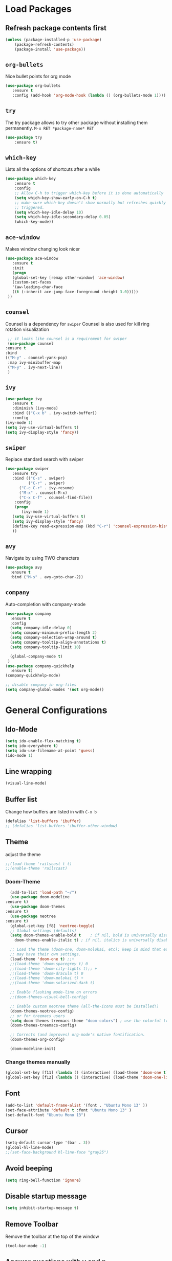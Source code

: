 #+STARTUP: content
* Load Packages
** Refresh package contents first
   #+BEGIN_SRC emacs-lisp
   (unless (package-installed-p 'use-package)
       (package-refresh-contents)
       (package-install 'use-package))
   #+END_SRC

** =org-bullets=
   Nice bullet points for org mode
   #+BEGIN_SRC emacs-lisp
   (use-package org-bullets
      :ensure t
      :config (add-hook 'org-mode-hook (lambda () (org-bullets-mode 1))))   
   #+END_SRC
** =try=
   The try package allows to try other package without installing them permanently.
   =M-x RET *package-name* RET=
   #+BEGIN_SRC emacs-lisp
   (use-package try
       :ensure t)
   #+END_SRC
** =which-key=
   Lists all the options of shortcuts after a while
   #+BEGIN_SRC emacs-lisp
   (use-package which-key
       :ensure t
       :config 
       ;; Allow C-h to trigger which-key before it is done automatically
       (setq which-key-show-early-on-C-h t)
       ;; make sure which-key doesn't show normally but refreshes quickly after it is
       ;; triggered.
       (setq which-key-idle-delay 10)
       (setq which-key-idle-secondary-delay 0.05)
       (which-key-mode))
   #+END_SRC
** =ace-window=
   Makes window changing look nicer
   #+BEGIN_SRC emacs-lisp
   (use-package ace-window
      :ensure t
      :init
      (progn
      (global-set-key [remap other-window] 'ace-window)
      (custom-set-faces
      '(aw-leading-char-face
      ((t (:inherit ace-jump-face-foreground :height 3.0))))) 
    ))  
   #+END_SRC 
** =counsel=
   Counsel is a dependency for =swiper=
   Counsel is also used for kill ring rotation visualization
   #+BEGIN_SRC emacs-lisp
     ;; it looks like counsel is a requirement for swiper
     (use-package counsel
	:ensure t
	:bind 
	(("M-y" . counsel-yank-pop)
	 :map ivy-minibuffer-map
	 ("M-y" . ivy-next-line))
     )
   #+END_SRC
** =ivy=
   #+BEGIN_SRC emacs-lisp
   (use-package ivy
      :ensure t
      :diminish (ivy-mode)
      :bind (("C-x b" . ivy-switch-buffer))
      :config
   (ivy-mode 1)
   (setq ivy-use-virtual-buffers t)
   (setq ivy-display-style 'fancy))
   #+END_SRC
** =swiper=
   Replace standard search with swiper
   #+BEGIN_SRC emacs-lisp
   (use-package swiper
      :ensure try
      :bind (("C-s" . swiper)
             ("C-r" . swiper)
	     ("C-c C-r" . ivy-resume)
	     ("M-x" . counsel-M-x)
	     ("C-x C-f" . counsel-find-file))
       :config
       (progn
          (ivy-mode 1)
	  (setq ivy-use-virtual-buffers t)
	  (setq ivy-display-style 'fancy)
	  (define-key read-expression-map (kbd "C-r") 'counsel-expression-history)
	  ))   
   #+END_SRC
** =avy=
   Navigate by using TWO characters

   #+BEGIN_SRC emacs-lisp
   (use-package avy
     :ensure t
     :bind ("M-s" . avy-goto-char-2))   
   #+END_SRC
** COMMENT =theme-complete-modern=
   #+BEGIN_SRC emacs-lisp
   (use-package color-theme-modern
      :ensure t)
   #+END_SRC

** =company=
   Auto-completion with company-mode
   #+begin_src emacs-lisp
	(use-package company
	  :ensure t
	  :config 
	  (setq company-idle-delay 0)
	  (setq company-minimum-prefix-length 2)
	  (setq company-selection-wrap-around t)
	  (setq company-tooltip-align-annotations t)
	  (setq company-tooltip-limit 10)

	  (global-company-mode t)
     )
	(use-package company-quickhelp
	  :ensure t)
	(company-quickhelp-mode)

	;; disable company in org-files
	(setq company-global-modes '(not org-mode))

   #+END_SRC
* General Configurations
** Ido-Mode
   #+BEGIN_SRC emacs-lisp
   (setq ido-enable-flex-matching t)
   (setq ido-everywhere t)
   (setq ido-use-filename-at-point 'guess)
   (ido-mode 1)
   #+END_SRC
** Line wrapping
   #+begin_src emacs-lisp
   (visual-line-mode)
   #+END_SRC
** Buffer list
   Change how buffers are listed in with =C-x b=
   #+BEGIN_SRC emacs-lisp
   (defalias 'list-buffers 'ibuffer)
   ;; (defalias 'list-buffers 'ibuffer-other-window)
   #+END_SRC
** Theme
   adjust the theme
   #+BEGIN_SRC emacs-lisp
   ;;(load-theme 'railscast t t)
   ;;(enable-theme 'railscast)
   #+END_SRC
*** Doom-Theme
    #+begin_src emacs-lisp
      (add-to-list 'load-path "~/")
      (use-package doom-modeline
	:ensure t)
      (use-package doom-themes
	:ensure t)
      (use-package neotree
	:ensure t)
      (global-set-key [f8] 'neotree-toggle)
      ;; Global settings (defaults)
      (setq doom-themes-enable-bold t    ; if nil, bold is universally disabled
	    doom-themes-enable-italic t) ; if nil, italics is universally disabled

      ;; Load the theme (doom-one, doom-molokai, etc); keep in mind that each theme
      ;; may have their own settings.
      (load-theme 'doom-one t) ;;+ 
      ;;(load-theme 'doom-spacegrey t) 0
      ;;(load-theme 'doom-city-lights t);; + 
      ;;(load-theme 'doom-dracula t) 0
      ;;(load-theme 'doom-molokai t) +  
      ;;(load-theme 'doom-solarized-dark t)

      ;; Enable flashing mode-line on errors
      ;;(doom-themes-visual-bell-config)

      ;; Enable custom neotree theme (all-the-icons must be installed!)
      (doom-themes-neotree-config)
      ;; or for treemacs users
      (setq doom-themes-treemacs-theme "doom-colors") ; use the colorful treemacs theme
      (doom-themes-treemacs-config)

      ;; Corrects (and improves) org-mode's native fontification.
      (doom-themes-org-config)

      (doom-modeline-init)
    #+end_src
*** Change themes manually
    #+begin_src emacs-lisp
    (global-set-key [f11] (lambda () (interactive) (load-theme 'doom-one t)))
    (global-set-key [f12] (lambda () (interactive) (load-theme 'doom-one-light t)))
    #+end_src
** Font
   #+BEGIN_SRC emacs-lisp
   (add-to-list 'default-frame-alist '(font . "Ubuntu Mono 13" ))
   (set-face-attribute 'default t :font "Ubuntu Mono 13" )
   (set-default-font "Ubuntu Mono 13")
   #+END_SRC
** Cursor
   #+begin_src emacs-lisp
   (setq-default cursor-type '(bar . 3))
   (global-hl-line-mode)
   ;;(set-face-background hl-line-face "gray25")
   #+END_SRC
** Avoid beeping
   #+begin_src emacs-lisp
   (setq ring-bell-function 'ignore)
   #+END_SRC
** Disable startup message 
   #+BEGIN_SRC emacs-lisp
   (setq inhibit-startup-message t)
   #+END_SRC
** Remove Toolbar
   Remove the toolbar at the top of the window
   #+BEGIN_SRC emacs-lisp
   (tool-bar-mode -1)   
   #+END_SRC
** Answer questions with y and n
   Questions have no longer to be answered wtih the full words "yes" and "no" but only "y" and "n"
   #+BEGIN_SRC emacs-lisp
   (fset 'yes-or-no-p 'y-or-n-p)
   #+END_SRC
** Refresh window with F5 key
   #+BEGIN_SRC emacs-lisp
   (global-set-key (kbd "<f5>") 'revert-buffer)
   #+END_SRC
** Better connection between the system clipboard and the emacs killring
   #+begin_src emacs-lisp
   (setq save-interprogram-paste-before-kill t)
   #+END_SRC
** Line-Numbers
   #+BEGIN_SRC emacs-lisp
   (when (version<= "26.0.50" emacs-version )
       (global-display-line-numbers-mode))
   #+END_SRC
** Undo Tree
   #+begin_src emacs-lisp
     (use-package undo-tree
       :ensure t
       :init
       (global-undo-tree-mode))
   #+END_SRC
** Beacon
   #+begin_src emacs-lisp
     (use-package beacon
       :ensure t
       :config (beacon-mode 1)
       (setq beacon-color "#666600"))
   #+END_SRC
   
** Auto-revert
   auto-revert when file changed 
   useful for org syncronization
   #+begin_src emacs-lisp
   (global-auto-revert-mode 1) ;; auto revert from file
   (setq auto-revert-verbose nil) ;; suppress the verbose
   #+END_SRC

** Often used files
   #+begin_src emacs-lisp
   (global-set-key (kbd "\e\em") (lambda () (interactive) (find-file "~/myorg.org")))   
   (global-set-key (kbd "\e\es") (lambda () (interactive) (find-file "~/shopping.org")))   
   (global-set-key (kbd "\e\ec") (lambda () (interactive) (find-file "~/.emacs.d/configuration.org")))
   (global-set-key (kbd "\e\ex") (lambda () (interactive) (find-file "~/.xmonad/xmonad.hs")))
   (global-set-key (kbd "\e\ea") (lambda () (interactive) (find-file "~/org-diss/dissertation.org")))
   #+END_SRC
** Languagetool
   #+begin_src emacs-lisp
     (setq langtool-language-tool-jar "~/Programs/LanguageTool-4.5/languagetool-commandline.jar")
     (use-package langtool
       :ensure t)
   #+end_src
** Line wrapping
   #+begin_src emacs-lisp
   (use-package adaptive-wrap
      :ensure t)
   (when (fboundp 'adaptive-wrap-prefix-mode)
   (defun my-activate-adaptive-wrap-prefix-mode ()
     "Toggle `visual-line-mode' and `adaptive-wrap-prefix-mode' simultaneously."
     (adaptive-wrap-prefix-mode (if visual-line-mode 1 -1)))
   (add-hook 'visual-line-mode-hook 'my-activate-adaptive-wrap-prefix-mode))
   (global-visual-line-mode)
   (adaptive-wrap-prefix-mode)
   (add-hook 'org-agenda-mode-hook
          (lambda ()
            (visual-line-mode -1)
            (toggle-truncate-lines 1)))
   #+end_src
** COMMENT Better Control-Backspace behavior
   #+begin_src emacs-lisp
     ;; (defun my-backward-kill-word ()
     ;;  "Customize/Smart backward-kill-word."
     ;;   (interactive)
     ;;   (let* ((cp (point))
     ;;                  (backword)
     ;;                  (end)
     ;;                  (space-pos)
     ;;                  (backword-char (if (bobp)
     ;;                                                            ""           ;; cursor in begin of buffer
     ;;                                                   (buffer-substring cp (- cp 1)))))
     ;;            (if (equal (length backword-char) (string-width backword-char))
     ;;                 (progn
     ;;                   (save-excursion
     ;;                            (setq backword (buffer-substring (point) (progn (forward-word -1) (point)))))
     ;;                   (setq ab/debug backword)
     ;;                   (save-excursion
     ;;                            (when (and backword          ;; when backword contains space
     ;;                                                (s-contains? " " backword))
     ;; 					       (setq space-pos (1+ (ignore-errors (search-backward-regexp "[[:space:]][[:word:]]"))))))
     ;;                   (save-excursion
     ;;                            (let* ((pos (ignore-errors (search-backward-regexp "\n")))
     ;;                                            (substr (when pos (buffer-substring pos cp))))
     ;;                               (when (or (and substr (s-blank? (s-trim substr)))
     ;;                                                 (s-contains? "\n" backword))
     ;;                                 (setq end pos))))
     ;;                   (if end
     ;;                               (kill-region cp end)
     ;;                            (if space-pos
     ;;                                 (kill-region cp space-pos)
     ;;                               (backward-kill-word 1))))
     ;;               (kill-region cp (- cp 1)))         ;; word is non-english word
     ;;            ))

     ;; (global-set-key  [C-backspace] 'my-backward-kill-word)
     (defvar movement-syntax-table
       (let ((st (make-syntax-table)))
	 ;; ` default = punctuation
	 ;; ' default = punctuation
	 ;; , default = punctuation
	 ;; ; default = punctuation
	 (modify-syntax-entry ?{ "." st)  ;; { = punctuation
	 (modify-syntax-entry ?} "." st)  ;; } = punctuation
	 (modify-syntax-entry ?\" "." st) ;; " = punctuation
	 (modify-syntax-entry ?\\ "_" st) ;; \ = symbol
	 (modify-syntax-entry ?\$ "_" st) ;; $ = symbol
	 (modify-syntax-entry ?\% "_" st) ;; % = symbol
	 st)
       "Syntax table used while executing custom movement functions.")

     (defun delete-word-or-whitespace (&optional arg)
     "http://stackoverflow.com/a/20456861/2112489"
     (interactive "P")
       (with-syntax-table movement-syntax-table
	 (let* (
	     beg
	     end
	     (word-regexp "\\sw")
	     (punctuation-regexp "\\s.")
	     (symbol-regexp "\\s_\\|\\s(\\|\\s)"))
	   (cond
	     ;; Condition # 1
	     ;; right of cursor = word or punctuation or symbol
	     ((or
		 (save-excursion (< 0 (skip-syntax-forward "w")))
		 (save-excursion (< 0 (skip-syntax-forward ".")))
		 (save-excursion (< 0 (skip-syntax-forward "_()"))))
	       ;; Condition #1 -- Step 1 of 2
	       (cond
		 ;; right of cursor = word
		 ((save-excursion (< 0 (skip-syntax-forward "w")))
		   (skip-syntax-forward "w")
		   (setq end (point))
		   (while (looking-back word-regexp)
		     (backward-char))
		   (setq beg (point))
		   (delete-region beg end))
		 ;; right of cursor = punctuation
		 ((save-excursion (< 0 (skip-syntax-forward ".")))
		   (skip-syntax-forward ".")
		   (setq end (point))
		   (while (looking-back punctuation-regexp)
		     (backward-char))
		   (setq beg (point))
		   (delete-region beg end))
		 ;; right of cursor = symbol
		 ((save-excursion (< 0 (skip-syntax-forward "_()")))
		   (skip-syntax-forward "_()")
		   (setq end (point))
		   (while (looking-back symbol-regexp)
		     (backward-char))
		   (setq beg (point))
		   (delete-region beg end)))
	       ;; Condition #1 -- Step 2 of 2
	       (cond
		 ;; right of cursor = whitespace
		 ;; left of cursor = not word / not symbol / not punctuation = whitespace or bol
		 ((and
		     (save-excursion (< 0 (skip-chars-forward "\s\t")))
		     (not (save-excursion (> 0 (skip-syntax-backward "w"))))
		     (not (save-excursion (> 0 (skip-syntax-backward "."))))
		     (not (save-excursion (> 0 (skip-syntax-backward "_()")))))
		   (setq beg (point))
		   (skip-chars-forward "\s\t")
		   (setq end (point))
		   (delete-region beg end))
		 ;; right of cursor = whitespace
		 ;; left of cursor = word or symbol or punctuation
		 ((and
		     (save-excursion (< 0 (skip-chars-forward "\s\t")))
		     (or
		       (save-excursion (> 0 (skip-syntax-backward "w")))
		       (save-excursion (> 0 (skip-syntax-backward ".")))
		       (save-excursion (> 0 (skip-syntax-backward "_()")))))
		   (fixup-whitespace))))
	     ;; Condition # 2
	     ;; right of cursor = whitespace
	     ;; left of cursor = bol | left of cursor = whitespace | right of cursor = whitespace + eol
	     ((and 
		 (save-excursion (< 0 (skip-chars-forward "\s\t")))
		 (or
		   (bolp)
		   (save-excursion (> 0 (skip-chars-backward "\s\t")))
		   (save-excursion (< 0 (skip-chars-forward "\s\t")) (eolp))))
	       (setq beg (point))
	       (skip-chars-forward "\s\t")
	       (setq end (point))
	       (delete-region beg end))
	     ;; Condition # 3
	     ;; right of cursor = whitespace or eol
	     ;; left of cursor = word or symbol or punctuation
	     ;; not bol + word or symbol or punctuation
	     ;; not bol + whitespace + word or symbol or punctuation
	     ((and 
		 (or (save-excursion (< 0 (skip-chars-forward "\s\t"))) (eolp))
		 (or
		   (save-excursion (> 0 (skip-syntax-backward "w")))
		   (save-excursion (> 0 (skip-syntax-backward ".")))
		   (save-excursion (> 0 (skip-syntax-backward "_()"))))
		 (not (save-excursion (> 0 (skip-syntax-backward "w")) (bolp)))
		 (not (save-excursion (> 0 (skip-syntax-backward ".")) (bolp)))
		 (not (save-excursion (> 0 (skip-syntax-backward "_()")) (bolp)))
		 (not (save-excursion (and (> 0 (skip-syntax-backward "w")) (> 0 (skip-chars-backward "\s\t")) (bolp))))
		 (not (save-excursion (and (> 0 (skip-syntax-backward ".")) (> 0 (skip-chars-backward "\s\t")) (bolp))))
		 (not (save-excursion (and (> 0 (skip-syntax-backward "_()")) (> 0 (skip-chars-backward "\s\t")) (bolp)))))
	       (setq end (point))
	       (cond
		 ((save-excursion (> 0 (skip-syntax-backward "w")))
		   (while (looking-back word-regexp)
		     (backward-char)))
		 ((save-excursion (> 0 (skip-syntax-backward ".")))
		   (while (looking-back punctuation-regexp)
		     (backward-char)))
		 ((save-excursion (> 0 (skip-syntax-backward "_()")))
		   (while (looking-back symbol-regexp)
		     (backward-char))))
	       (setq beg (point))
	       (when (save-excursion (> 0 (skip-chars-backward "\s\t")))
		 (skip-chars-backward "\s\t")
		 (setq beg (point)))
	       (delete-region beg end)
	       (skip-chars-forward "\s\t"))
	     ;; Condition # 4
	     ;; not bol = eol
	     ;; left of cursor = bol + word or symbol or punctuation | bol + whitespace + word or symbol or punctuation
	     ((and
		 (not (and (bolp) (eolp)))
		 (or
		   (save-excursion (> 0 (skip-syntax-backward "w")) (bolp))
		   (save-excursion (> 0 (skip-syntax-backward ".")) (bolp))
		   (save-excursion (> 0 (skip-syntax-backward "_()")) (bolp))
		   (save-excursion (and (> 0 (skip-syntax-backward "w")) (> 0 (skip-chars-backward "\s\t")) (bolp)))
		   (save-excursion (and (> 0 (skip-syntax-backward ".")) (> 0 (skip-chars-backward "\s\t")) (bolp)))
		   (save-excursion (and (> 0 (skip-syntax-backward "_()")) (> 0 (skip-chars-backward "\s\t")) (bolp)))))
	       (skip-chars-forward "\s\t")
	       (setq end (point))
	       (setq beg (point-at-bol))
	       (delete-region beg end))
	     ;; Condition # 5
	     ;; point = eol
	     ;; not an empty line
	     ;; whitespace to the left of eol
	     ((and
		 (not (and (bolp) (eolp)))
		 (eolp)
		 (save-excursion (> 0 (skip-chars-backward "\s\t"))))
	       (setq end (point))
	       (skip-chars-backward "\s\t")
	       (setq beg (point))
	       (delete-region beg end))
	     ;; Condition # 6
	     ;; point = not eob
	     ;; point = bolp and eolp
	     ;; universal argument = C-u = '(4)
	     ((and
		 (not (eobp))
		 (and (bolp) (eolp))
		 (equal arg '(4)))
	       (delete-forward-char 1))) )))
     (global-set-key  [C-backspace] 'delete-word-or-whitespace)
   #+end_src
** Better C-BACKSPACE prot
   #+begin_src emacs-lisp
   (defun my/delete-pair-backward ()
     ""
     (interactive)
     (delete-pair -1))
   #+end_src
** Overwrite highlighted text
   #+begin_src emacs-lisp
   (delete-selection-mode 1)
   #+end_src
** System locale
   #+begin_src emacs-lisp
   (setq system-time-locale "C") 
   #+end_src
   
** Move autosave files to tmp
   [[https://emacsredux.com/blog/2013/05/09/keep-backup-and-auto-save-files-out-of-the-way/][found here]]
   #+begin_src emacs-lisp
     ;; store all backup and autosave files in the tmp dir
     (setq backup-directory-alist
	   `((".*" . ,temporary-file-directory)))
     (setq auto-save-file-name-transforms
	   `((".*" ,temporary-file-directory t)))

   #+end_src

** Full screen
   #+begin_src emacs-lisp
   (add-to-list 'default-frame-alist '(fullscreen . maximized))
   #+end_src
** Show Colors as background
   #+BEGIN_SRC emacs-lisp
     (defvar hexcolour-keywords
       '(("#[ABCDEFabcdef[:digit:]]\\{6\\}"
	  (0 (put-text-property (match-beginning 0)
				(match-end 0)
				'face (list :background
					    (match-string-no-properties 0)))))))
     (defun hexcolour-add-to-font-lock ()
       (font-lock-add-keywords nil hexcolour-keywords))

     (add-hook 'ess-mode-hook 'hexcolour-add-to-font-lock)
     (add-hook 'prog-mode-hook 'hexcolour-add-to-font-lock)
     (add-hook 'python-mode-hook 'hexcolour-add-to-font-lock)
     (add-hook 'org-mode-hook 'hexcolour-add-to-font-lock)
     (add-hook 'text-mode-hook 'hexcolour-add-to-font-lock)
   #+END_SRC
** Languagetool support
   #+begin_src emacs-lisp
     (use-package langtool
       :ensure t
       :config
       (setq langtool-language-tool-jar "/usr/share/java/languagetool/languagetool-server.jar"
	     langtool-server-user-arguments '("-p" "8082")
	     langtool-java-classpath	"/usr/share/languagetool:/usr/share/java/languagetool/*"
	     langtool-disabled-rules '("WHITESPACE_RULE" 
	                               "LEERZEICHEN_VOR_AUSRUFEZEICHEN_ETC")
	     )
     )
   #+end_src

* coding-related configuration
** projects with projectile
   see [[https://projectile.readthedocs.io/en/latest/usage/][Documentaiton]]
   #+begin_src emacs-lisp
   (use-package projectile
      :ensure t
      :config
      (define-key projectile-mode-map (kbd "s-p") 'projectile-command-map)
      (define-key projectile-mode-map (kbd "C-c p") 'projectile-command-map)
      (projectile-mode +1))
   (use-package counsel-projectile
      :ensure t
      :config
      (counsel-projectile-mode))
   ;; install ag for search
   (use-package ag
      :ensure t)
   #+END_SRC
** dumb jump
   #+begin_src emacs-lisp
   (use-package dumb-jump
   :ensure t
   :bind 
      (("M-g o" . dumb-jump-go-other-window)
      ("M-g j" . dumb-jump-go)
      ("M-g x" . dumb-jump-go-prefer-external)
      ("M-g z" . dumb-jump-go-prefer-external-other-window))
   :config (setq dumb-jump-selector 'ivy) ;; (setq dumb-jump-selector 'helm)
   :init
   (dumb-jump-mode))
   #+END_SRC
** code margin 80-column
   #+begin_SRC emacs-lisp
   ;(require 'whitespace)
   ;(setq-default whitespace-style '(face lines-tail))
   ;(setq-default fill-column 80)

   (use-package fill-column-indicator
     :ensure t)
   (setq fci-rule-width 2)
   (setq fci-rule-color "red")
   (add-hook 'python-mode-hook 'fci-mode)
   (add-hook 'haskell-mode-hook 'fci-mode)
   (add-hook 'ess-mode-hook 'fci-mode)
   #+END_SRC
** auto-complete
   autocomplete everywhere
   #+BEGIN_SRC emacs-lisp
     ;; (use-package auto-complete
     ;;    :ensure t
     ;;    :init
     ;;    (progn
     ;;      (ac-config-default)
     ;;      (global-auto-complete-mode t)
     ;;    ))   
   #+END_SRC

** Auto-Pairs
   Fill in closing brackets, quotes and stuff when typing the opening one
   #+BEGIN_SRC emacs-lisp
   (use-package autopair
     :ensure t)
   (electric-pair-mode)
   #+END_SRC
** Hightligh Paris of Parenthesis
   #+BEGIN_SRC emacs-lisp
   (show-paren-mode 1)
   (setq show-paren-delay 0)
   #+END_SRC
** Syntax checking 
   Using [[https://www.flycheck.org][Flycheck]]
   Needs the R-Package =lintr= to be installed: 
   =install.packages("lintr")=
   #+BEGIN_SRC emacs-lisp
   (use-package flycheck
     :ensure t
     :init
     (global-flycheck-mode t))
   #+END_SRC
** Multi-cursor
   #+BEGIN_SRC emacs-lisp
   (use-package multiple-cursors
     :ensure t)
   (global-set-key (kbd "C->") 'mc/mark-next-like-this)
   (global-set-key (kbd "C-<") 'mc/mark-previous-like-this)
   (global-set-key (kbd "C-c C-<") 'mc/mark-all-like-this)
   (global-unset-key (kbd "M-<mouse-1>"))
   (global-set-key (kbd "C-M-<mouse-1>") 'mc/add-cursor-on-click)
   (define-key mc/keymap (kbd "<return>") nil) ;; stop multi-cursor with C-g not enter
   (setq mc/always-run-for-all t)
   #+END_SRC
** Git-Gutter 
   Shows little indicators of changes at the left edge in gitted files
   #+begin_src emacs-lisp
     (use-package git-gutter
       :ensure t
       :config
       (global-git-gutter-mode t))
   #+end_src
** Magit
   #+begin_src emacs-lisp
   (use-package magit
      :ensure t
      :init
      (progn
      (bind-key "C-x g" 'magit-status)
      )
      :config
      (setq magit-diff-refine-hunk (quote all)))
   #+end_src
** Auto highlight 
   #+begin_src emacs-lisp
     (use-package auto-highlight-symbol
       :ensure t)

     (global-auto-highlight-symbol-mode)
     (define-key auto-highlight-symbol-mode-map (kbd "M-p") 'ahs-backward)
     (define-key auto-highlight-symbol-mode-map (kbd "M-n") 'ahs-forward)
     (setq ahs-idle-interval 1.0) ;; if you want instant highlighting, set it to 0, but I find it annoying
     (setq ahs-default-range 'ahs-range-whole-buffer) ;; highlight every occurence in buffer

     ;; inhibits highlighting in specific places, like in comments
     (setq ahs-inhibit-face-list '(font-lock-comment-delimiter-face
				   font-lock-comment-face
				     font-lock-doc-face
				     font-lock-doc-string-face
				     font-lock-string-face))
   
   #+end_src
** Move line up/down
   #+begin_src emacs-lisp
     (defun move-line-up ()
       (interactive)
       (transpose-lines 1)
       (forward-line -2))

     (defun move-line-down ()
       (interactive)
       (forward-line 1)
       (transpose-lines 1)
       (forward-line -1))

     (global-set-key (kbd "C-M-<up>") 'move-line-up)
     (global-set-key (kbd "C-M-<down>") 'move-line-down)
   #+end_src
** Haskell-mode
   #+begin_src emacs-lisp
   (use-package haskell-mode
     :ensure t)
   #+end_src
** Column numbers
   #+begin_src emacs-lisp
   (setq column-number-mode t)
   #+end_src
* R-Related Configuration
** Force scroll on R-console
   #+BEGIN_SRC emacs-lisp
   (setq comint-croll-to-bottom-on-input t)
   (setq comint-croll-to-bottom-on-output t)
   #+END_SRC
** Use Rstudio indentions
   #+BEGIN_SRC emacs-lisp
   (setq ess-style 'RStudio)
   #+END_SRC
** Key binding for evaluation
   #+begin_src emacs-lisp
     (require 'ess-mode)
     (define-key ess-mode-map (kbd "<C-return>") 'ess-eval-region-or-function-or-paragraph-and-step)
     (define-key ess-mode-map (kbd "<C-enter>") 'ess-eval-region-or-function-or-paragraph-and-step)
   #+end_src
** Snippets
   See [[https://joaotavora.github.io/yasnippet/snippet-development.html][here]] how to write your own snippets
   Paste the snippets in =.emacs.d/snippets/=
   #+BEGIN_SRC emacs-lisp
   (use-package yasnippet
     :ensure t
     :init
     (yas-global-mode 1))
   (use-package yasnippet-snippets
     :ensure t)
   #+END_SRC
** Expand region
   #+BEGIN_SRC emacs-lisp
   (use-package expand-region
     :ensure t
     :config
     (global-set-key (kbd "<C-S-up>") 'er/expand-region)
     (global-set-key (kbd "<C-S-down>") (kbd "C-- <C-S-up>")))
   #+END_SRC
** iEdit
   Much like "Rename in Scope" in RStudio but on the keybinding =C-;=
   #+BEGIN_SRC emacs-lisp
     (use-package iedit
       :ensure t)
   #+END_SRC
 
** Auto-completion for file names
   #+BEGIN_SRC emacs-lisp
   ;;(setq ess-tab-complete-in-script t)
   #+END_SRC
** Insert Pipe
   Found [[https://emacs.stackexchange.com/questions/8041/how-to-implement-the-piping-operator-in-ess-mode][here]]
   #+BEGIN_SRC emacs-lisp
   (defun then_R_operator ()
                "R - %>% operator or 'then' pipe operator"
                (interactive)
                (just-one-space 1)
                (insert "%>%")
                (reindent-then-newline-and-indent))
   (global-set-key (kbd "C-S-m") 'then_R_operator)
   #+END_SRC
** ESS-Fontlock
   #+begin_src emacs-lisp
     (setq ess-R-font-lock-keywords
                                  (quote ((ess-R-fl-keyword:keywords . t)
                                                  (ess-R-fl-keyword:constants . t)
                                                  (ess-R-fl-keyword:modifiers . t)
                                                  (ess-R-fl-keyword:fun-defs . t)
                                                  (ess-R-fl-keyword:assign-ops . t)
                                                  (ess-R-fl-keyword:%op% . t)
                                                  (ess-fl-keyword:fun-calls . t)
                                                  (ess-fl-keyword:numbers . t)
                                                  (ess-fl-keyword:operators . t)
                                                  (ess-fl-keyword:delimiters . t)
                                                  (ess-fl-keyword:= . t)
                                                  (ess-R-fl-keyword:F&T . t))))
 
   #+end_src
* Python-related config
** Jedi autocomplete
   #+begin_src emacs-lisp
   (use-package jedi-core
     :ensure t)
   (setq jedi:environment-virtualenv (list (expand-file-name "~/.emacs.d/.python-environments/")))
   (use-package company-jedi             ;;; company-mode completion back-end for Python JEDI
     :config
     (setq jedi:environment-virtualenv (list (expand-file-name "~/.emacs.d/.python-environments/")))
     (add-hook 'python-mode-hook 'jedi:setup)
     (setq jedi:complete-on-dot t)
     (setq jedi:use-shortcuts t)
     (defun config/enable-company-jedi ()
       (add-to-list 'company-backends 'company-jedi))
       (add-hook 'python-mode-hook 'config/enable-company-jedi))
   #+end_src
* Org-Mode Configuration
** Require org-mode
   #+BEGIN_SRC emacs-lisp
   (require 'org)
   #+END_SRC
** Require org-inlinetask
   #+begin_src emacs-lisp
   (require 'org-inlinetask)
   #+end_src
** Restore easy snippets
   #+BEGIN_SRC emacs-lisp
   (require 'org-tempo)
   #+END_SRC
** use org with all .org files
   #+BEGIN_SRC emacs-lisp
   (add-to-list 'auto-mode-alist '("\\.org$" . org-mode))
   #+END_SRC
** Select with shift (conflict)
   [[https://orgmode.org/manual/Conflicts.html][Org-Mode EMCAS conflicts]]
** Org todo rotation
   =C-c C-t= will trigger a selection how to mark todo items
  #+BEGIN_SRC emacs-lisp
  (setq org-todo-keywords
     '((sequence "TODO(t)" "NEXT(n)" "IN-PROGRESS(i)" "WAIT(w@/!)" "MAYBE(m)" "SOMEDAY(s)" "PROJ(p)" "READ(r)" "PUT-INTO-PAPER(a)" "|" "DONE(d)" "CANCELLED(c@/!)" "FINISHED-PROJ(f@)")))
   #+END_SRC
** Monday is the first day in Calendar week

   #+begin_src emacs-lisp

   (setq calendar-week-start-day 1)

   #+end_src
** Auto-Update agenda 
   #+BEGIN_SRC emacs-lisp
   ;;(run-with-idle-timer 60 t (lambda () (org-agenda nil "a")))   
   #+END_SRC
** Add timestamp when DONE
   #+BEGIN_SRC emacs-lisp
   (setq org-log-done 'time)
   #+END_SRC
** Enable Logbook
   #+begin_src emacs-lisp
   (setq org-log-into-drawer t)
   #+end_src
** Log rescheduling
   #+begin_src emacs-lisp
   ;;(setq org-log-note-headins '((reschedule . "Rescheduled on %t: %S -> %s")))
   (setq org-log-reschedule 'time)
   #+end_src

** Refile
   Allow refiling to all org-agenda-files
   #+begin_src emacs-lisp
   (setq org-refile-targets '((org-agenda-files . (:maxlevel . 6))))
   ;;(setq org-refile-use-outline-path t)
   #+end_src
** Custom Agenda Views
   #+begin_src emacs-lisp
     (setq org-agenda-custom-commands
	   '(("c" . "My Custom Agendas")
	     ("cu" "Unscheduled items"
	      ((todo ""
		     ((org-agenda-overriding-header "\nUnscheduled items")
		      (org-agenda-skip-function
		       '(org-agenda-skip-entry-if
			 'timestamp
			 'todo '("PROJ" "READ"))))))
	      nil nil) 
	     ("co" "Overdue items"
	      ((tags "DEADLINE<\"<today>\""
		     ((org-agenda-overriding-header "\nOverdue items")
		      (org-agenda-skip-function '(org-agenda-skip-entry-if 'todo 'done)))))
	      nil nil)
	     ("cw" "Waiting items"
	      ((todo "WAIT"
		     ((org-agenda-overriding-header "\nWaiting items")))))
	     ("cp" "Projects list"
	      ((todo "PROJ"
		     ((org-agenda-overriding-header "\nProjects list")))))
	     ("cW" "Completed and/or deferred tasks from previous week"
	      ((agenda "" ((org-agenda-span 7)
			   (org-agenda-start-day "-7d")
			   (org-agenda-entry-types '(:timestamp))
			   (org-agenda-show-log t)))))
	     ("cr" "Papers to read"
	      ((todo "READ"
		     ((org-agenda-overriding-header "\nPapers to read")
		      (org-agenda-skip-function '(org-agenda-skip-entry-if 'timestamp))))))
	     ("cn" "Next actions to move things forward"
	      ((todo "NEXT"
		     ((org-agenda-overriding-header "Next actions list")))))
	     ("cN" "Unschedulded Next actions"
	      ((todo "NEXT"
		     ((org-agenda-overriding-header "Next actions list (unscheduled)")
		      (org-agenda-skip-function '(org-agenda-skip-entry-if 'timestamp))))))
	     ))
   #+end_src

** Deadline warning days
   #+begin_src emacs-lisp
     (setq org-deadline-warning-days 7)
   #+end_src

** Org Edna
   #+begin_src emacs-lisp
     (use-package org-edna
       :ensure t
       :config
       (org-edna-load))
   #+end_src
** Org-ref
   #+BEGIN_SRC emacs-lisp
     (use-package org-ref
       :ensure t)
     (setq org-latex-pdf-process
		   '("pdflatex -shell-escape -interaction nonstopmode -output-directory %o %f"
		     "bibtex %b"
		     "pdflatex -shell-escape -interaction nonstopmode -output-directory %o %f"
		     "pdflatex -shell-escape -interaction nonstopmode -output-directory %o %f"))
     (setq org-latex-prefer-user-labels t)
   #+END_SRC

** Capture
   #+begin_src emacs-lisp
  (global-set-key (kbd "C-c c") 'org-capture)
  (setq org-capture-templates
     '(("t" "TODO Item" entry (file+headline "~/myorg.org" "INBOX")
"** TODO %?\n   DEADLINE: %^t")
       ("p" "Paper to read" entry (file+headline "~/myorg.org" "INBOX")
       "** READ [[file:~/Literatur/%^{Enter PDF-Filename (relative to ~/Literatur)}][%^{Enter a link display name}]]\n   CONTEXT: %^{Which context is this paper for}")
       ("l" "Link to read" entry (file+headline "~/myorg.org" "INBOX")
        "** READ %^{Enter Link}\n    CONTEXT: %^{Context of the link}")
       ("P" "New Project" entry(file+headline "~/myorg.org" "INBOX")
"** PROJ %^{What is the project name?}
   DEADLINE: %^t
   :PROPERTIES:
   :PURPOSE: %^{What is the purpose of the project?}
   :VISION: %^{What is the vision of the project?}
   :Bainstorm:
   %?
   :END:
 *** TODO What is the very next thing that needs to happen?
    SCHEDULED: %^T
    must be specific, what needs to be done? ('Set meeting is not sufficient')")))
   #+end_src
** System wide capture
   #+begin_src emacs-lisp
     (defadvice org-switch-to-buffer-other-window
	 (after supress-window-splitting activate)
       "Delete the extra window if we're in a capture frame"
       (if (equal "capture" (frame-parameter nil 'name))
	   (delete-other-windows)))

     (defadvice org-capture-finalize
	 (after delete-capture-frame activate)
       "Advise capture-finalize to close the frame"
       (when (and (equal "capture" (frame-parameter nil 'name))
		  (not (eq this-command 'org-capture-refile)))
	 (delete-frame)))

     (defadvice org-capture-refile
	 (after delete-capture-frame activate)
       "Advise org-refile to close the frame"
       (delete-frame))

     (defun activate-capture-frame ()
       "run org-capture in capture frame"
       (select-frame-by-name "capture")
       (switch-to-buffer (get-buffer-create "*scratch*"))
       (org-capture)) 
   #+end_src
** Agenda: Skip scheduled when deadline is shown
   see [[https://superuser.com/questions/501440/emacs-org-mode-how-to-avoid-duplicate-lines-in-agenda-when-items-is-scheduled][this SE post]]
   #+BEGIN_SRC emacs-lisp
   (setq org-agenda-skip-deadline-prewarning-if-scheduled t)
   (setq org-agenda-skip-scheduled-if-deadline-is-shown "not-today")
   #+END_SRC
** Agenda include Archive
   #+BEGIN_SRC emacs-lisp
   (setq org-agenda-archives-mode t)
   #+END_SRC


** PDF-tools
   #+begin_src emacs-lisp
   (use-package pdf-tools
     :ensure t)
   #+end_src
* Custom Shortcuts
** Remap C-z to undo
   #+BEGIN_SRC emacs-lisp
     (global-unset-key (kbd "C-z"))
     (global-set-key (kbd "C-z") 'undo-tree-undo)
   #+END_SRC
** C-d to delete line
   #+begin_src emacs-lisp
    (global-unset-key (kbd "C-d"))
    (global-set-key (kbd "C-d") 'kill-whole-line)
   #+end_src
** Custom Key Map
*** Initialize keymap on =C-1=
    #+BEGIN_SRC emacs-lisp
    (define-prefix-command 'mymap)
    (global-set-key (kbd "C-1") 'mymap)
    #+END_SRC

*** Swap windows
    Funciton using ace-window
    #+BEGIN_SRC emacs-lisp
      (defun swap-windows-custom ()
	  "Swap two windows and move back to original"
	(interactive)
	(ace-swap-window)
	(aw-flip-window))
    #+END_SRC
    Bind to =C-1 w=
    #+begin_src emacs-lisp 
      (define-key mymap (kbd "w") 'swap-windows-custom)
    #+end_src
    
*** Languagetool
    #+begin_src emacs-lisp
    (define-key mymap (kbd "l l") 'langtool-check)
    (define-key mymap (kbd "l d") 'langtool-check-done)
    (define-key mymap (kbd "l s") 'langtool-switch-default-language)
    (define-key mymap (kbd "l m") 'langtool-show-message-at-point)
    (define-key mymap (kbd "l c") 'langtool-correct-buffer)
    (define-key mymap (kbd "l n") 'langtool-goto-next-error)
    (define-key mymap (kbd "l p") 'langtool-goto-previous-error)
    #+end_src
** Org-Mode
   #+BEGIN_SRC emacs-lisp
   (global-set-key "\C-ca" 'org-agenda)
   #+END_SRC
** Duplicate line 
   #+BEGIN_SRC emacs-lisp
   (defun duplicate-line-up ()
     (interactive)
     (move-beginning-of-line 1)
     (kill-line)
     (yank)
     (next-line -1)
     (open-line 1)
     (next-line 1)
     (yank)
   )
   (defun duplicate-line-down ()
     (interactive)
     (move-beginning-of-line 1)
     (kill-line)
     (yank)
     (open-line 1)
     (next-line 1)
     (yank)
   )
   (global-set-key (kbd "<M-S-up>") 'duplicate-line-up)
   (global-set-key (kbd "<M-S-down>") 'duplicate-line-down)
   #+END_SRC
** Comment for german keyboard-layout
   #+begin_src emacs-lisp
   (global-set-key (kbd "<C-x C-S-,>") 'comment-line)
   
   #+end_src

** Kill Daemon
   #+begin_src emacs-lisp
     ;; define function to shutdown emacs server instance
     (defun server-shutdown ()
       "Save buffers, Quit, and Shutdown (kill) server"
       (interactive)
       (save-some-buffers)
       (kill-emacs)
       )
     (global-unset-key (kbd "C-x C-q"))
     (global-set-key (kbd "C-x C-q") 'server-shutdown)
   #+end_src
